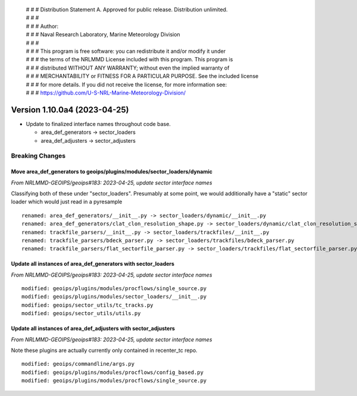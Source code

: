  | # # # Distribution Statement A. Approved for public release. Distribution unlimited.
 | # # #
 | # # # Author:
 | # # # Naval Research Laboratory, Marine Meteorology Division
 | # # #
 | # # # This program is free software: you can redistribute it and/or modify it under
 | # # # the terms of the NRLMMD License included with this program. This program is
 | # # # distributed WITHOUT ANY WARRANTY; without even the implied warranty of
 | # # # MERCHANTABILITY or FITNESS FOR A PARTICULAR PURPOSE. See the included license
 | # # # for more details. If you did not receive the license, for more information see:
 | # # # https://github.com/U-S-NRL-Marine-Meteorology-Division/

Version 1.10.0a4 (2023-04-25)
*****************************

* Update to finalized interface names throughout code base.

  * area_def_generators -> sector_loaders
  * area_def_adjusters -> sector_adjusters

Breaking Changes
================

Move area_def_generators to geoips/plugins/modules/sector_loaders/dynamic
-------------------------------------------------------------------------

*From NRLMMD-GEOIPS/geoips#183: 2023-04-25, update sector interface names*

Classifying both of these under "sector_loaders".  Presumably at some point, we
would additionally have a "static" sector loader which would just read in a
pyresample

::

  renamed: area_def_generators/__init__.py -> sector_loaders/dynamic/__init__.py
  renamed: area_def_generators/clat_clon_resolution_shape.py -> sector_loaders/dynamic/clat_clon_resolution_shape.py
  renamed: trackfile_parsers/__init__.py -> sector_loaders/trackfiles/__init__.py
  renamed: trackfile_parsers/bdeck_parser.py -> sector_loaders/trackfiles/bdeck_parser.py
  renamed: trackfile_parsers/flat_sectorfile_parser.py -> sector_loaders/trackfiles/flat_sectorfile_parser.py

Update all instances of area_def_generators with sector_loaders
---------------------------------------------------------------

*From NRLMMD-GEOIPS/geoips#183: 2023-04-25, update sector interface names*

::

  modified: geoips/plugins/modules/procflows/single_source.py
  modified: geoips/plugins/modules/sector_loaders/__init__.py
  modified: geoips/sector_utils/tc_tracks.py
  modified: geoips/sector_utils/utils.py

Update all instances of area_def_adjusters with sector_adjusters
----------------------------------------------------------------

*From NRLMMD-GEOIPS/geoips#183: 2023-04-25, update sector interface names*

Note these plugins are actually currently only contained in recenter_tc repo.

::

  modified: geoips/commandline/args.py
  modified: geoips/plugins/modules/procflows/config_based.py
  modified: geoips/plugins/modules/procflows/single_source.py
